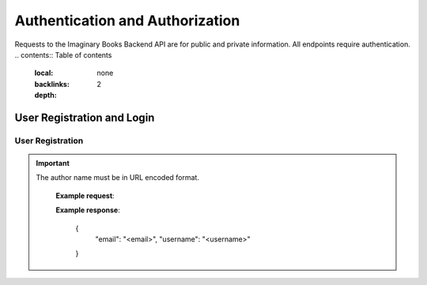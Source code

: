 Authentication and Authorization
================================
Requests to the Imaginary Books Backend API are for public and private information.
All endpoints require authentication.
.. contents:: Table of contents
   :local:
   :backlinks: none
   :depth: 2

User Registration and Login
----------------------------

User Registration
~~~~~~~~~~~~~~~~~~
.. http:post:: /api/v1/auth/users/register/

    Register a new user to the BookStore User DB.

    :query string:  email (*required*) -- E-mail of registering user
    :query string:  username (*required*) -- Username of registering user
    :query string:  password (*required*) -- Password of registering user
   
    :requestheader Authorization: `token`
   
.. important::
   The author name must be in URL encoded format.

    **Example request**:

    .. tabs::

        .. code-tab:: bash

            $ curl --location --request POST 'https://books.colab.duke.edu:8000/api/v1/auth/users/register/' \
            --header 'Content-Type: application/json' \
            --data-raw '{
                "email": "<email>",
                "username": "<username>",
                "password": "<password>"
            }'

        .. code-tab:: python

            import requests
            import json

            url = "https://books.colab.duke.edu:8000/api/v1/auth/users/register/"

            payload = json.dumps({
            "email": "<email>",
            "username": "<username>",
            "password": "<password>"
            })
            headers = {
            'Content-Type': 'application/json'
            }

            response = requests.request("POST", url, headers=headers, data=payload)

            print(response.text)

    **Example response**:

        .. sourcecode:: json
        {
            "email": "<email>",
            "username": "<username>"
        }